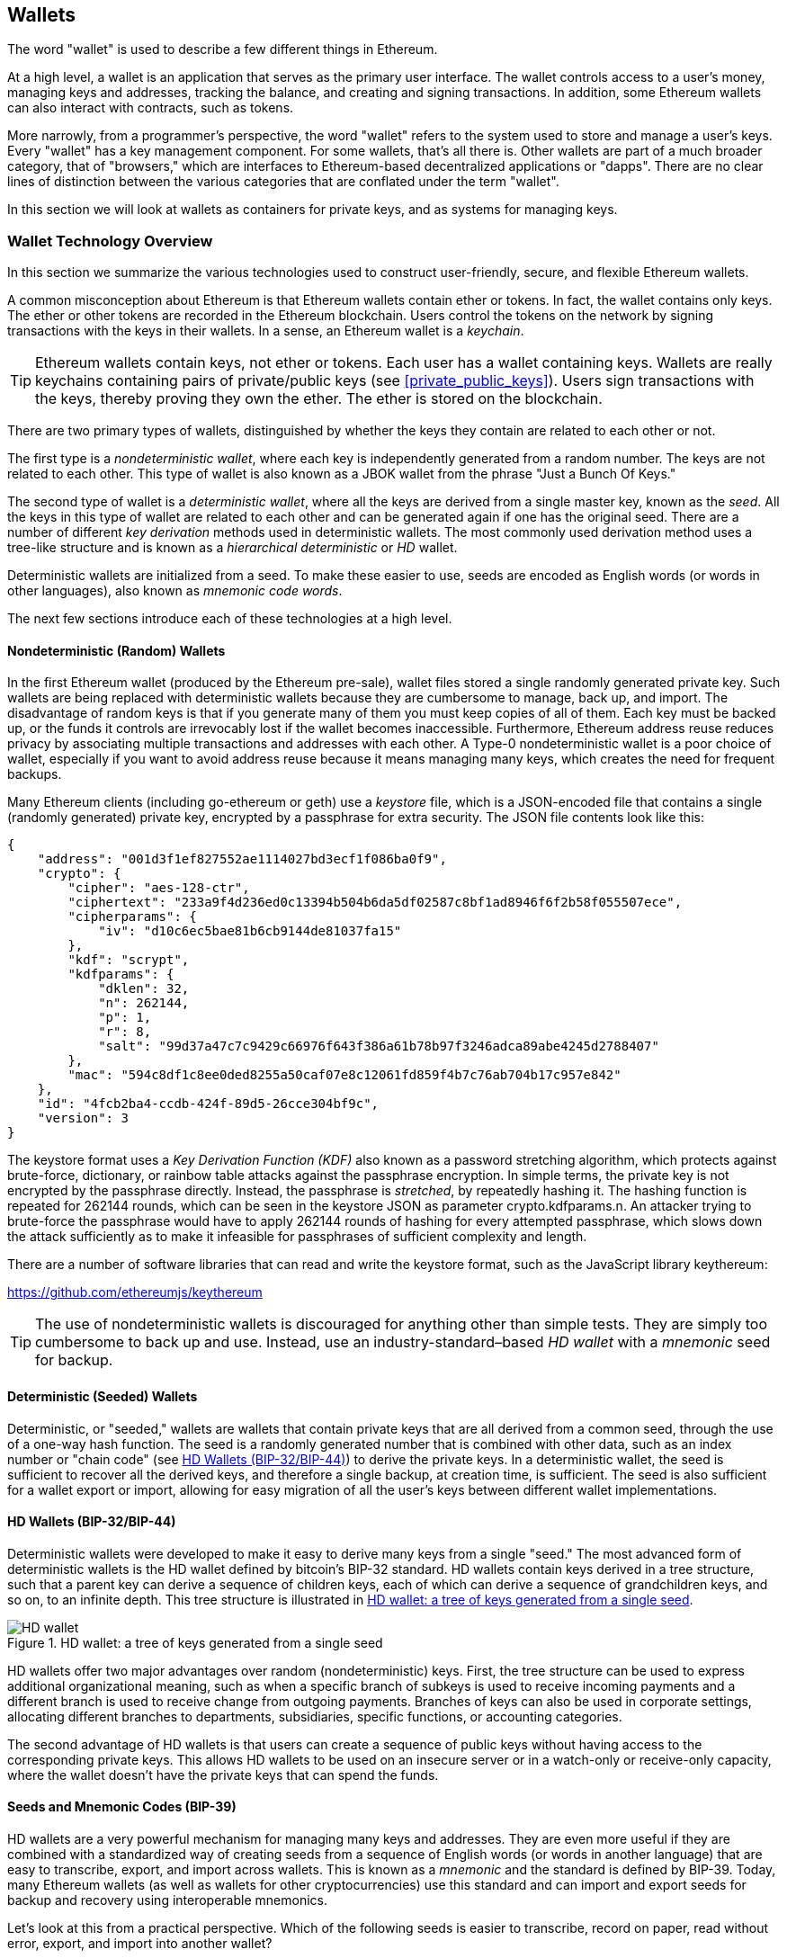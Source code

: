 == Wallets

((("wallets", "defined")))The word "wallet" is used to describe a few different things in Ethereum.

At a high level, a wallet is an application that serves as the primary user interface. The wallet controls access to a user's money, managing keys and addresses, tracking the balance, and creating and signing transactions. In addition, some Ethereum wallets can also interact with contracts, such as tokens.

More narrowly, from a programmer's perspective, the word "wallet" refers to the system used to store and manage a user's keys. Every "wallet" has a key management component. For some wallets, that's all there is. Other wallets are part of a much broader category, that of "browsers," which are interfaces to Ethereum-based decentralized applications or "dapps". There are no clear lines of distinction between the various categories that are conflated under the term "wallet".

In this section we will look at wallets as containers for private keys, and as systems for managing keys.

=== Wallet Technology Overview

In this section we summarize the various technologies used to construct user-friendly, secure, and flexible Ethereum wallets.

((("wallets", "contents of")))A common misconception about Ethereum is that Ethereum wallets contain ether or tokens. In fact, the wallet contains only keys. The ether or other tokens are recorded in the Ethereum blockchain. Users control the tokens on the network by signing transactions with the keys in their wallets. ((("keychains")))In a sense, an Ethereum wallet is a _keychain_.

[TIP]
====
Ethereum wallets contain keys, not ether or tokens. Each user has a wallet containing keys. Wallets are really keychains containing pairs of private/public keys (see <<private_public_keys>>). Users sign transactions with the keys, thereby proving they own the ether. The ether is stored on the blockchain.
====

((("wallets", "types of", "primary distinctions")))There are two primary types of wallets, distinguished by whether the keys they contain are related to each other or not.

((("JBOK wallets", seealso="wallets")))((("wallets", "types of", "JBOK wallets")))((("nondeterministic wallets", seealso="wallets")))The first type is a _nondeterministic wallet_, where each key is independently generated from a random number. The keys are not related to each other. This type of wallet is also known as a JBOK wallet from the phrase "Just a Bunch Of Keys."

((("deterministic wallets", seealso="wallets")))The second type of wallet is a _deterministic wallet_, where all the keys are derived from a single master key, known as the _seed_. All the keys in this type of wallet are related to each other and can be generated again if one has the original seed. ((("key derivation methods")))There are a number of different _key derivation_ methods used in deterministic wallets. ((("hierarchical deterministic (HD) wallets", seealso="wallets")))The most commonly used derivation method uses a tree-like structure and is known as a _hierarchical deterministic_ or _HD_ wallet.

((("mnemonic code words")))Deterministic wallets are initialized from a seed. To make these easier to use, seeds are encoded as English words (or words in other languages), also known as _mnemonic code words_.

The next few sections introduce each of these technologies at a high level.


[[random_wallet]]
==== Nondeterministic (Random) Wallets

((("wallets", "types of", "nondeterministic (random) wallets")))In the first Ethereum wallet (produced by the Ethereum pre-sale), wallet files stored a single randomly generated private key. Such wallets are being replaced with deterministic wallets because they are cumbersome to manage, back up, and import. The disadvantage of random keys is that if you generate many of them you must keep copies of all of them. Each key must be backed up, or the funds it controls are irrevocably lost if the wallet becomes inaccessible. Furthermore, Ethereum address reuse reduces privacy by associating multiple transactions and addresses with each other. A Type-0 nondeterministic wallet is a poor choice of wallet, especially if you want to avoid address reuse because it means managing many keys, which creates the need for frequent backups.

Many Ethereum clients (including go-ethereum or geth) use a _keystore_ file, which is a JSON-encoded file that contains a single (randomly generated) private key, encrypted by a passphrase for extra security. The JSON file contents look like this:

[[keystore_example]]
[source,json]
----
{
    "address": "001d3f1ef827552ae1114027bd3ecf1f086ba0f9",
    "crypto": {
        "cipher": "aes-128-ctr",
        "ciphertext": "233a9f4d236ed0c13394b504b6da5df02587c8bf1ad8946f6f2b58f055507ece",
        "cipherparams": {
            "iv": "d10c6ec5bae81b6cb9144de81037fa15"
        },
        "kdf": "scrypt",
        "kdfparams": {
            "dklen": 32,
            "n": 262144,
            "p": 1,
            "r": 8,
            "salt": "99d37a47c7c9429c66976f643f386a61b78b97f3246adca89abe4245d2788407"
        },
        "mac": "594c8df1c8ee0ded8255a50caf07e8c12061fd859f4b7c76ab704b17c957e842"
    },
    "id": "4fcb2ba4-ccdb-424f-89d5-26cce304bf9c",
    "version": 3
}
----

The keystore format uses a _Key Derivation Function (KDF)_ also known as a password stretching algorithm, which protects against brute-force, dictionary, or rainbow table attacks against the passphrase encryption. In simple terms, the private key is not encrypted by the passphrase directly. Instead, the passphrase is _stretched_, by repeatedly hashing it. The hashing function is repeated for 262144 rounds, which can be seen in the keystore JSON as parameter +crypto.kdfparams.n+. An attacker trying to brute-force the passphrase would have to apply 262144 rounds of hashing for every attempted passphrase, which slows down the attack sufficiently as to make it infeasible for passphrases of sufficient complexity and length.

There are a number of software libraries that can read and write the keystore format, such as the JavaScript library +keythereum+:

https://github.com/ethereumjs/keythereum

[TIP]
====
The use of nondeterministic wallets is discouraged for anything other than simple tests. They are simply too cumbersome to back up and use. Instead, use an industry-standard&#x2013;based _HD wallet_ with a _mnemonic_ seed for backup.
====

==== Deterministic (Seeded) Wallets

((("wallets", "types of", "deterministic (seeded) wallets")))Deterministic, or "seeded," wallets are wallets that contain private keys that are all derived from a common seed, through the use of a one-way hash function. The seed is a randomly generated number that is combined with other data, such as an index number or "chain code" (see <<hd_wallets>>) to derive the private keys. In a deterministic wallet, the seed is sufficient to recover all the derived keys, and therefore a single backup, at creation time, is sufficient. The seed is also sufficient for a wallet export or import, allowing for easy migration of all the user's keys between different wallet implementations.

[[hd_wallets]]
==== HD Wallets (BIP-32/BIP-44)

((("wallets", "types of", "hierarchical deterministic (HD) wallets")))((("hierarchical deterministic (HD) wallets")))((("bitcoin improvement proposals", "Hierarchical Deterministic Wallets (BIP-32/BIP-44)")))Deterministic wallets were developed to make it easy to derive many keys from a single "seed." The most advanced form of deterministic wallets is the HD wallet defined by bitcoin's BIP-32 standard. HD wallets contain keys derived in a tree structure, such that a parent key can derive a sequence of children keys, each of which can derive a sequence of grandchildren keys, and so on, to an infinite depth. This tree structure is illustrated in <<hd_wallet>>.

[[hd_wallet]]
.HD wallet: a tree of keys generated from a single seed
image::images/hd_wallet.png["HD wallet"]

HD wallets offer two major advantages over random (nondeterministic) keys. First, the tree structure can be used to express additional organizational meaning, such as when a specific branch of subkeys is used to receive incoming payments and a different branch is used to receive change from outgoing payments. Branches of keys can also be used in corporate settings, allocating different branches to departments, subsidiaries, specific functions, or accounting categories.

The second advantage of HD wallets is that users can create a sequence of public keys without having access to the corresponding private keys. This allows HD wallets to be used on an insecure server or in a watch-only or receive-only capacity, where the wallet doesn't have the private keys that can spend the funds.

==== Seeds and Mnemonic Codes (BIP-39)

((("wallets", "technology of", "seeds and mnemonic codes")))((("mnemonic code words")))((("Bitcoin improvement proposals", "Mnemonic Code Words (BIP-39)")))HD wallets are a very powerful mechanism for managing many keys and addresses. They are even more useful if they are combined with a standardized way of creating seeds from a sequence of English words (or words in another language) that are easy to transcribe, export, and import across wallets. This is known as a _mnemonic_ and the standard is defined by BIP-39. Today, many Ethereum wallets (as well as wallets for other cryptocurrencies) use this standard and can import and export seeds for backup and recovery using interoperable mnemonics.

Let's look at this from a practical perspective. Which of the following seeds is easier to transcribe, record on paper, read without error, export, and import into another wallet?

.A seed for a deterministic wallet, in hex
----
FCCF1AB3329FD5DA3DA9577511F8F137
----

.A seed for a deterministic wallet, from a 12-word mnemonic
----
wolf juice proud gown wool unfair
wall cliff insect more detail hub
----

==== Wallet Best Practices

((("wallets", "best practices for")))((("Bitcoin improvement proposals", "Multipurpose HD Wallet Structure (BIP-43)")))As cryptocurrency wallet technology has matured, certain common industry standards have emerged that make wallets broadly interoperable, easy to use, secure, and flexible. These standards also allow wallets to derive keys for multiple different cryptocurrencies, all from a single mnemonic. These common standards are:

* Mnemonic code words, based on BIP-39
* HD wallets, based on BIP-32
* Multipurpose HD wallet structure, based on BIP-43
* Multicurrency and multiaccount wallets, based on BIP-44

These standards may change or may become obsolete by future developments, but for now they form a set of interlocking technologies that have become the de-facto wallet standard for most cryptocurrencies.

The standards have been adopted by a broad range of software and hardware wallets, making all these wallets interoperable. A user can export a mnemonic generated on one of these wallets and import it in another wallet, recovering all transactions, keys, and addresses.

////
TODO: More complete list of BIP-39/32/43/44 wallets in Ethereum
////

Some example of software wallets supporting these standards include (listed alphabetically) Jaxx, MetaMask, MyEtherWallet (MEW). ((("hardware wallets")))((("hardware wallets", see="also wallets")))Examples of hardware wallets supporting these standards include (listed alphabetically) Keepkey, Ledger, and Trezor.

The following sections examine each of these technologies in detail.

[TIP]
====
If you are implementing an Ethereum wallet, it should be built as a HD wallet, with a seed encoded as mnemonic code for backup, following the BIP-32, BIP-39, BIP-43, and BIP-44 standards, as described in the following sections.
====

[[bip39]]
[[mnemonic_code_words]]
==== Mnemonic Code Words (BIP-39)

((("wallets", "technology of", "mnemonic code words")))((("mnemonic code words", id="mnemonic05")))((("bitcoin improvement proposals", "Mnemonic Code Words (BIP-39)", id="BIP3905")))Mnemonic code words are word sequences that represent (encode) a random number used as a seed to derive a deterministic wallet. The sequence of words is sufficient to re-create the seed and from there re-create the wallet and all the derived keys. A wallet application that implements deterministic wallets with mnemonic words will show the user a sequence of 12 to 24 words when first creating a wallet. That sequence of words is the wallet backup and can be used to recover and re-create all the keys in the same or any compatible wallet application. Mnemonic words make it easier for users to back up wallets because they are easy to read and correctly transcribe, as compared to a random sequence of numbers.

[TIP]
====
((("brainwallets")))Mnemonic words are often confused with "brainwallets." They are not the same. The primary difference is that a brainwallet consists of words chosen by the user, whereas mnemonic words are created randomly by the wallet and presented to the user. This important difference makes mnemonic words much more secure, because humans are very poor sources of randomness.
====

Mnemonic codes are defined in BIP-39. Note that BIP-39 is one implementation of a mnemonic code standard. There is a different standard, _with a different set of words_, used by the Electrum bitcoin wallet and predating BIP-39. BIP-39 was proposed by the company behind the Trezor hardware wallet and is incompatible with Electrum's implementation. However, BIP-39 has now achieved broad industry support across dozens of interoperable implementations and should be considered the de-facto industry standard. Furthermore, BIP-39 can be used to produce multi-currency wallets supporting Ethereum, whereas Electrum seeds cannot.

////
TODO: Make sure Electrum seeds are not usable for Ethereum
////

BIP-39 defines the creation of a mnemonic code and seed, which we describe here in nine steps. For clarity, the process is split into two parts: steps 1 through 6 are shown in <<generating_mnemonic_words>> and steps 7 through 9 are shown in <<mnemonic_to_seed>>.

[[generating_mnemonic_words]]
===== Generating mnemonic words

Mnemonic words are generated automatically by the wallet using the standardized process defined in BIP-39. The wallet starts from a source of entropy, adds a checksum, and then maps the entropy to a word list:

1. Create a random sequence (entropy) of 128 to 256 bits.
2. Create a checksum of the random sequence by taking the first (entropy-length/32) bits of its SHA256 hash.
3. Add the checksum to the end of the random sequence.
4. Divide the sequence into sections of 11 bits.
5. Map each 11-bit value to a word from the predefined dictionary of 2048 words.
6. The mnemonic code is the sequence of words.

<<generating_entropy_and_encoding>> shows how entropy is used to generate mnemonic words.

[[generating_entropy_and_encoding]]
[role="smallerseventy"]
.Generating entropy and encoding as mnemonic words
image::images/bip39-part1.png["Generating entropy and encoding as mnemonic words"]

<<table_bip39_entropy>> shows the relationship between the size of the entropy data and the length of mnemonic codes in words.

[[table_bip39_entropy]]
.Mnemonic codes: entropy and word length
[options="header"]
|=======
|Entropy (bits) | Checksum (bits) | Entropy *+* checksum (bits) | Mnemonic length (words)
| 128 | 4 | 132 | 12
| 160 | 5 | 165 | 15
| 192 | 6 | 198 | 18
| 224 | 7 | 231 | 21
| 256 | 8 | 264 | 24
|=======

[[mnemonic_to_seed]]
===== From mnemonic to seed

((("key-stretching function")))((("PBKDF2 function")))The mnemonic words represent entropy with a length of 128 to 256 bits. The entropy is then used to derive a longer (512-bit) seed through the use of the key-stretching function PBKDF2. The seed produced is then used to build a deterministic wallet and derive its keys.

((("salts")))((("passphrases")))The key-stretching function takes two parameters: the mnemonic and a _salt_. The purpose of a salt in a key-stretching function is to make it difficult to build a lookup table enabling a brute-force attack. In the BIP-39 standard, the salt has another purpose&#x2014;it allows the introduction of a passphrase that serves as an additional security factor protecting the seed, as we will describe in more detail in <<mnemonic_passphrase>>.

The process described in steps 7 through 9 continues from the process described previously in <<generating_mnemonic_words>>:

++++
<ol start="7">
	<li>The first parameter to the PBKDF2 key-stretching function is the <em>mnemonic</em> produced from step 6.</li>
	<li>The second parameter to the PBKDF2 key-stretching function is a <em>salt</em>. The salt is composed of the string constant "<code>mnemonic</code>" concatenated with an optional user-supplied passphrase string.</li>
	<li>PBKDF2 stretches the mnemonic and salt parameters using 2048 rounds of hashing with the HMAC-SHA512 algorithm, producing a 512-bit value as its final output. That 512-bit value is the seed.</li>
</ol>
++++

<<fig_5_7>> shows how a mnemonic is used to generate a seed.

[[mnemonic_to_seed_figure]]
.From mnemonic to seed
image::images/bip39-part2.png["From mnemonic to seed"]

[TIP]
====
The key-stretching function, with its 2048 rounds of hashing, is a somewhat effective protection against brute-force attacks against the mnemonic or the passphrase. It makes it costly (in computation) to try more than a few thousand passphrase and mnemonic combinations, while the number of possible derived seeds is vast (2^512^).
====

Tables pass:[<a data-type="xref" href="#mnemonic_128_no_pass" data-xrefstyle="select: labelnumber">#mnemonic_128_no_pass</a>], pass:[<a data-type="xref" href="#mnemonic_128_w_pass" data-xrefstyle="select: labelnumber">#mnemonic_128_w_pass</a>], and pass:[<a data-type="xref" href="#mnemonic_256_no_pass" data-xrefstyle="select: labelnumber">#mnemonic_256_no_pass</a>] show some examples of mnemonic codes and the seeds they produce (without any passphrase).

[[mnemonic_128_no_pass]]
.128-bit entropy mnemonic code, no passphrase, resulting seed
[cols="h,"]
|=======
| *Entropy input (128 bits)*| +0c1e24e5917779d297e14d45f14e1a1a+
| *Mnemonic (12 words)* | +army van defense carry jealous true garbage claim echo media make crunch+
| *Passphrase*| (none)
| *Seed  (512 bits)* | +5b56c417303faa3fcba7e57400e120a0ca83ec5a4fc9ffba757fbe63fbd77a89a1a3be4c67196f57c39+
+a88b76373733891bfaba16ed27a813ceed498804c0570+
|=======

[[mnemonic_128_w_pass]]
.128-bit entropy mnemonic code, with passphrase, resulting seed
[cols="h,"]
|=======
| *Entropy input (128 bits)*| +0c1e24e5917779d297e14d45f14e1a1a+
| *Mnemonic (12 words)* | +army van defense carry jealous true garbage claim echo media make crunch+
| *Passphrase*| SuperDuperSecret
| *Seed  (512 bits)* | +3b5df16df2157104cfdd22830162a5e170c0161653e3afe6c88defeefb0818c793dbb28ab3ab091897d0+
+715861dc8a18358f80b79d49acf64142ae57037d1d54+
|=======


[[mnemonic_256_no_pass]]
.256-bit entropy mnemonic code, no passphrase, resulting seed
[cols="h,"]
|=======
| *Entropy input (256 bits)* | +2041546864449caff939d32d574753fe684d3c947c3346713dd8423e74abcf8c+
| *Mnemonic (24 words)* | +cake apple borrow silk endorse fitness top denial coil riot stay wolf
luggage oxygen faint major edit measure invite love trap field dilemma oblige+
| *Passphrase*| (none)
| *Seed (512 bits)* | +3269bce2674acbd188d4f120072b13b088a0ecf87c6e4cae41657a0bb78f5315b33b3a04356e53d062e5+
+5f1e0deaa082df8d487381379df848a6ad7e98798404+
|=======

[[mnemonic_passphrase]]
===== Optional passphrase in BIP-39

((("passphrases")))The BIP-39 standard allows the use of an optional passphrase in the derivation of the seed. If no passphrase is used, the mnemonic is stretched with a salt consisting of the constant string +"mnemonic"+, producing a specific 512-bit seed from any given mnemonic. If a passphrase is used, the stretching function produces a _different_ seed from that same mnemonic. In fact, given a single mnemonic, every possible passphrase leads to a different seed. Essentially, there is no "wrong" passphrase. All passphrases are valid and they all lead to different seeds, forming a vast set of possible uninitialized wallets. The set of possible wallets is so large (2^512^) that there is no practical possibility of brute-forcing or accidentally guessing one that is in use, as long as the passphrase has sufficient complexity and length.

[TIP]
====
There are no "wrong" passphrases in BIP-39. Every passphrase leads to some wallet, which unless previously used will be empty.
====

The optional passphrase creates two important features:

* A second factor (something memorized) that makes a mnemonic useless on its own, protecting mnemonic backups from compromise by a thief.

* A form of plausible deniability or "duress wallet," where a chosen passphrase leads to a wallet with a small amount of funds used to distract an attacker from the "real" wallet that contains the majority of funds.

However, it is important to note that the use of a passphrase also introduces the risk of loss:

* If the wallet owner is incapacitated or dead and no one else knows the passphrase, the seed is useless and all the funds stored in the wallet are lost forever.

* Conversely, if the owner backs up the passphrase in the same place as the seed, it defeats the purpose of a second factor.

While passphrases are very useful, they should only be used in combination with a carefully planned process for backup and recovery, considering the possibility of surviving the owner and allowing his or her family to recover the cryptocurrency estate.

===== Working with mnemonic codes

BIP-39 is implemented as a library in many different programming languages:

https://github.com/trezor/python-mnemonic[python-mnemonic]:: The reference implementation of the standard by the SatoshiLabs team that proposed BIP-39, in Python

https://github.com/ConsenSys/eth-lightwallet[Consensys/eth-lightwallet]:: Lightweight JS Ethereum Wallet for nodes and browser (with BIP-39)

https://www.npmjs.com/package/bip39[npm/bip39]:: JavaScript implementation of Bitcoin BIP39: Mnemonic code for generating deterministic keys

There is also a BIP-39 generator implemented in a standalone webpage, which is extremely useful for testing and experimentation. <<a_bip39_generator_as_a_standalone_web_page>> shows a standalone web page that generates mnemonics, seeds, and extended private keys.

[[a_bip39_generator_as_a_standalone_web_page]]
.A BIP-39 generator as a standalone web page
image::images/bip39_web.png["BIP-39 generator web-page"]

((("", startref="mnemonic05")))((("", startref="BIP3905")))The page (https://iancoleman.github.io/bip39/) can be used offline in a browser, or accessed online.

==== Creating an HD Wallet from the Seed

((("wallets", "technology of", "creating HD wallets from root seed")))((("root seeds")))((("hierarchical deterministic (HD) wallets")))HD wallets are created from a single _root seed_, which is a 128-, 256-, or 512-bit random number. Most commonly, this seed is generated from a _mnemonic_ as detailed in the previous section.

Every key in the HD wallet is deterministically derived from this root seed, which makes it possible to re-create the entire HD wallet from that seed in any compatible HD wallet. This makes it easy to back up, restore, export, and import HD wallets containing thousands or even millions of keys by simply transferring only the mnemonic that the root seed is derived from.

==== Hierarchical Deterministic Wallets (BIP-32) and paths (BIP-43/44)

Most HD wallets follow the BIP-32 standard, which has become a de-facto industry standard for deterministic key generation. You can read the detailed specification in:

https://github.com/bitcoin/bips/blob/master/bip-0032.mediawiki

We won't be discussing the details of BIP-32 here, only the components necessary to understand how it is used in wallets. There are dozens of interoperable implementations of BIP-32 offered in many software libraries:

https://github.com/ConsenSys/eth-lightwallet[Consensys/eth-lightwallet]:: Lightweight JS Ethereum Wallet for nodes and browser (with BIP-32)

There is also a BIP-32 standalone web page generator that is very useful for testing and experimentation with BIP-32:

http://bip32.org/

[NOTE]
====
The standalone BIP-32 generator is not an HTTPS site. That's to remind you that the use of this tool is not secure. It is only for testing. You should not use the keys produced by this site in production (with real funds).
====

===== Extended public and private keys

In BIP-32 terminology, a parent key that can be extended to produce "children," is called an _extended key_. If it is a private key, it is an _extended private key_ distinguished by the prefix _xprv_:

----
xprv9s21ZrQH143K2JF8RafpqtKiTbsbaxEeUaMnNHsm5o6wCW3z8ySyH4UxFVSfZ8n7ESu7fgir8imbZKLYVBxFPND1pniTZ81vKfd45EHKX73
----

An _extended public key_ is distinguished by the prefix _xpub_:

----
xpub661MyMwAqRbcEnKbXcCqD2GT1di5zQxVqoHPAgHNe8dv5JP8gWmDproS6kFHJnLZd23tWevhdn4urGJ6b264DfTGKr8zjmYDjyDTi9U7iyT
----


A very useful characteristic of HD wallets is the ability to derive public child keys from public parent keys, _without_ having the private keys. This gives us two ways to derive a child public key: either from the child private key, or directly from the parent public key.

An extended public key can be used, therefore, to derive all of the _public_ keys (and only the public keys) in that branch of the HD wallet structure.

This shortcut can be used to create very secure public key&#x2013;only deployments where a server or application has a copy of an extended public key and no private keys whatsoever. That kind of deployment can produce an infinite number of public keys and Ethereum addresses, but cannot spend any of the money sent to those addresses. Meanwhile, on another, more secure server, the extended private key can derive all the corresponding private keys to sign transactions and spend the money.

One common application of this solution is to install an extended public key on a web server that serves an ecommerce application. The web server can use the public key derivation function to create a new Ethereum address for every transaction (e.g., for a customer shopping cart). The web server will not have any private keys that would be vulnerable to theft. Without HD wallets, the only way to do this is to generate thousands of Ethereum addresses on a separate secure server and then preload them on the ecommerce server. That approach is cumbersome and requires constant maintenance to ensure that the ecommerce server doesn't "run out" of keys.

((("cold storage")))((("storage", "cold storage")))((("hardware wallets")))Another common application of this solution is for cold-storage or hardware wallets. In that scenario, the extended private key can be stored on a hardware wallet, while the extended public key can be kept online. The user can create "receive" addresses at will, while the private keys are safely stored offline. To spend the funds, the user can use the extended private key on an offline signing Ethereum client or sign transactions on the hardware wallet device.

===== Hardened child key derivation

((("public and private keys", "hardened child key derivation")))((("hardened derivation")))The ability to derive a branch of public keys from an xpub is very useful, but it comes with a potential risk. Access to an xpub does not give access to child private keys. However, because the xpub contains the chain code, if a child private key is known, or somehow leaked, it can be used with the chain code to derive all the other child private keys. A single leaked child private key, together with a parent chain code, reveals all the private keys of all the children. Worse, the child private key together with a parent chain code can be used to deduce the parent private key.

To counter this risk, HD wallets use an alternative derivation function called _hardened derivation_, which "breaks" the relationship between parent public key and child chain code. The hardened derivation function uses the parent private key to derive the child chain code, instead of the parent public key. This creates a "firewall" in the parent/child sequence, with a chain code that cannot be used to compromise a parent or sibling private key.

In simple terms, if you want to use the convenience of an xpub to derive branches of public keys, without exposing yourself to the risk of a leaked chain code, you should derive it from a hardened parent, rather than a normal parent. As a best practice, the level-1 children of the master keys are always derived through the hardened derivation, to prevent compromise of the master keys.

===== Index numbers for normal and hardened derivation

The index number used in the BIP-32 derivation function is a 32-bit integer. To easily distinguish between keys derived through the normal derivation function versus keys derived through hardened derivation, this index number is split into two ranges. Index numbers between 0 and 2^31^&#x2013;1 (0x0 to 0x7FFFFFFF) are used _only_ for normal derivation. Index numbers between 2^31^ and 2^32^&#x2013;1 (0x80000000 to 0xFFFFFFFF) are used _only_ for hardened derivation. Therefore, if the index number is less than 2^31^, the child is normal, whereas if the index number is equal or above 2^31^, the child is hardened.

To make the index number easier to read and display, the index number for hardened children is displayed starting from zero, but with a prime symbol. The first normal child key is therefore displayed as 0, whereas the first hardened child (index 0x80000000) is displayed as 0++&#x27;++. In sequence then, the second hardened key would have index 0x80000001 and would be displayed as 1++&#x27;++, and so on. When you see an HD wallet index i++&#x27;++, that means 2^31^+i.

===== HD wallet key identifier (path)

((("hierarchical deterministic (HD) wallets")))Keys in an HD wallet are identified using a "path" naming convention, with each level of the tree separated by a slash (/) character (see <<hd_path_table>>). Private keys derived from the master private key start with "m." Public keys derived from the master public key start with "M." Therefore, the first child private key of the master private key is m/0. The first child public key is M/0. The second grandchild of the first child is m/0/1, and so on.

The "ancestry" of a key is read from right to left, until you reach the master key from which it was derived. For example, identifier m/x/y/z describes the key that is the z-th child of key m/x/y, which is the y-th child of key m/x, which is the x-th child of m.

[[hd_path_table]]
.HD wallet path examples
[options="header"]
|=======
|HD path | Key described
| m/0 | The first (0) child private key from the master private key (m)
| m/0/0 | The first grandchild private key of the first child (m/0)
| m/0'/0 | The first normal grandchild of the first _hardened_ child (m/0')
| m/1/0 | The first grandchild private key of the second child (m/1)
| M/23/17/0/0 | The first great-great-grandchild public key of the first great-grandchild of the 18th grandchild of the 24th child
|=======

===== Navigating the HD wallet tree structure

The HD wallet tree structure offers tremendous flexibility. Each parent extended key can have 4 billion children: 2 billion normal children and 2 billion hardened children. Each of those children can have another 4 billion children, and so on. The tree can be as deep as you want, with an infinite number of generations. With all that flexibility, however, it becomes quite difficult to navigate this infinite tree. It is especially difficult to transfer HD wallets between implementations, because the possibilities for internal organization into branches and subbranches are endless.

Two BIPs offer a solution to this complexity by creating some proposed standards for the structure of HD wallet trees. BIP-43 proposes the use of the first hardened child index as a special identifier that signifies the "purpose" of the tree structure. Based on BIP-43, an HD wallet should use only one level-1 branch of the tree, with the index number identifying the structure and namespace of the rest of the tree by defining its purpose. For example, an HD wallet using only branch m/i++&#x27;++/ is intended to signify a specific purpose and that purpose is identified by index number "i."

Extending that specification, BIP-44 proposes a multicurrency multiaccount structure as "purpose" number +44'+ under BIP-43. All HD wallets following the BIP-44 structure are identified by the fact that they only used one branch of the tree: m/44'/.

BIP-44 specifies the structure as consisting of five predefined tree levels:

-----
m / purpose' / coin_type' / account' / change / address_index
-----

The first-level "purpose" is always set to +44'+. The second-level "coin_type" specifies the type of cryptocurrency coin, allowing for multicurrency HD wallets where each currency has its own subtree under the second level. There are several currencies defined in a standards document, called SLIP0044:

https://github.com/satoshilabs/slips/blob/master/slip-0044.md

A few examples: Ethereum is m/44++&#x27;++/60++&#x27;++, Ethereum Classic is m/44++&#x27;++/61++&#x27;++, Bitcoin is m/44++&#x27;++/0++&#x27;++, and Testnet for all currencies is m/44++&#x27;++/1++&#x27;++.

The third level of the tree is "account," which allows users to subdivide their wallets into separate logical subaccounts, for accounting or organizational purposes. For example, an HD wallet might contain two Ethereum "accounts": m/44++&#x27;++/60++&#x27;++/0++&#x27;++ and m/44++&#x27;++/60++&#x27;++/1++&#x27;++. Each account is the root of its own subtree.

((("keys and addresses", see="also public and private keys")))Because BIP-44 was created originally for bitcoin, it contains a "quirk" that isn't relevant in the Ethereum world. On the fourth level of the path, "change," an HD wallet has two subtrees, one for creating receiving addresses and one for creating change addresses. Only the "receive" path is used in Ethereum, as there is no such thing as a change address. Note that whereas the previous levels used hardened derivation, this level uses normal derivation. This is to allow this level of the tree to export extended public keys for use in a nonsecured environment. Usable addresses are derived by the HD wallet as children of the fourth level, making the fifth level of the tree the "address_index." For example, the third receiving address for Ethereum payments in the primary account would be M/44++&#x27;++/60++&#x27;++/0++&#x27;++/0/2. <<bip44_path_examples>> shows a few more examples.

[[bip44_path_examples]]
.BIP-44 HD wallet structure examples
[options="header"]
|=======
|HD path | Key described
| M/44++&#x27;++/60++&#x27;++/0++&#x27;++/0/2 | The third receiving public key for the primary Ethereum account
| M/44++&#x27;++/0++&#x27;++/3++&#x27;++/1/14 | The fifteenth change-address public key for the fourth bitcoin account
| m/44++&#x27;++/2++&#x27;++/0++&#x27;++/0/1 | The second private key in the Litecoin main account, for signing transactions
|=======
